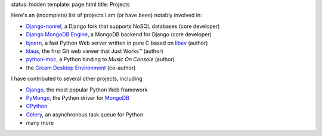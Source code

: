 status: hidden
template: page.html 
title: Projects

Here's an (incomplete) list of projects I am (or have been) notably involved in:

* Django-nonrel_, a Django fork that supports NoSQL databases (core developer)
* `Django MongoDB Engine`_, a MongoDB backend for Django (core developer)
* bjoern_, a fast Python Web server written in pure C based on libev_ (author)
* klaus_, the first Git web viewer that Just Works™ (author)
* python-moc_, a Python binding to `Music On Console` (author)
* the `Cream Desktop Environment`_ (co-author)


I have contributed to several other projects, including

* Django_, the most popular Python Web framework
* PyMongo_, the Python driver for MongoDB_
* CPython_
* Celery_, an asynchronous task queue for Python
* many more

.. _Django-nonrel: http://django-nonrel.org
.. _Django MongoDB Engine: http://django-mongodb.org
.. _bjoern: https://github.com/jonashaag/bjoern
.. _klaus: https://github.com/jonashaag/klaus
.. _python-moc: https://github.com/jonashaag/python-moc
.. _Cream Desktop Environment: http://cream-project.org
.. _Django: http://djangoproject.com
.. _PyMongo: http://api.mongodb.org/python/current/
.. _CPython: http://python.org
.. _Celery: http://celeryproject.org
.. _libev: http://libev.schmorp.de
.. _MongoDB: http://mongodb.org
